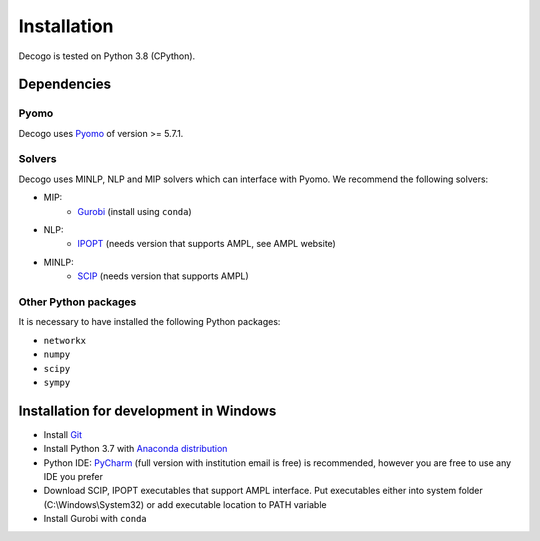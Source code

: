 ************
Installation
************

Decogo is tested on Python 3.8 (CPython).

Dependencies
============

Pyomo
-----
Decogo uses `Pyomo <http://www.pyomo.org/>`_ of version >= 5.7.1.

Solvers
-------
Decogo uses MINLP, NLP and MIP solvers which can interface with Pyomo.
We recommend the following solvers:

- MIP:
    + `Gurobi <https://www.gurobi.com/>`_ (install using ``conda``)

- NLP:
    + `IPOPT <https://github.com/coin-or/Ipopt>`_ (needs version that supports AMPL, see AMPL website)

- MINLP:
    + `SCIP <https://www.scipopt.org/>`_ (needs version that supports AMPL)

Other Python packages
---------------------
It is necessary to have installed the following Python packages:

* ``networkx``
* ``numpy``
* ``scipy``
* ``sympy``

Installation for development in Windows
=======================================

* Install `Git <https://gitforwindows.org/>`_
* Install Python 3.7 with `Anaconda distribution <https://www.anaconda.com/products/individual#windows>`_
* Python IDE: `PyCharm <https://www.jetbrains.com/pycharm/>`_ (full version with institution email is free) is recommended, however you are free to use any IDE you prefer
* Download SCIP, IPOPT executables that support AMPL interface. Put executables either into system folder (C:\\Windows\\System32) or add executable location to PATH variable
* Install Gurobi with ``conda``
